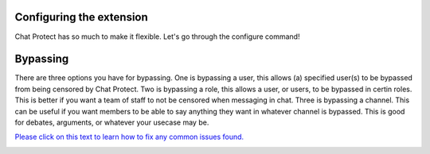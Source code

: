 
Configuring the extension
========
Chat Protect has so much to make it flexible. Let's go through the configure command!

Bypassing
========
There are three options you have for bypassing. One is bypassing a user, this allows (a) specified user(s) to be bypassed from being censored by Chat Protect.
Two is bypassing a role, this allows a user, or users, to be bypassed in certin roles. This is better if you want a team of staff to not be censored when
messaging in chat. Three is bypassing a channel. This can be useful if you want members to be able to say anything they want in whatever channel is bypassed.
This is good for debates, arguments, or whatever your usecase may be. 

`Please click on this text to learn how to fix any common issues found. <https://github.com/User319183/Chat-Protect/blob/main/common_issues.rst>`_

.. image:: https://github.com/User319183/Chat-Protect/blob/main/assets/bypass.png
  :width: 400